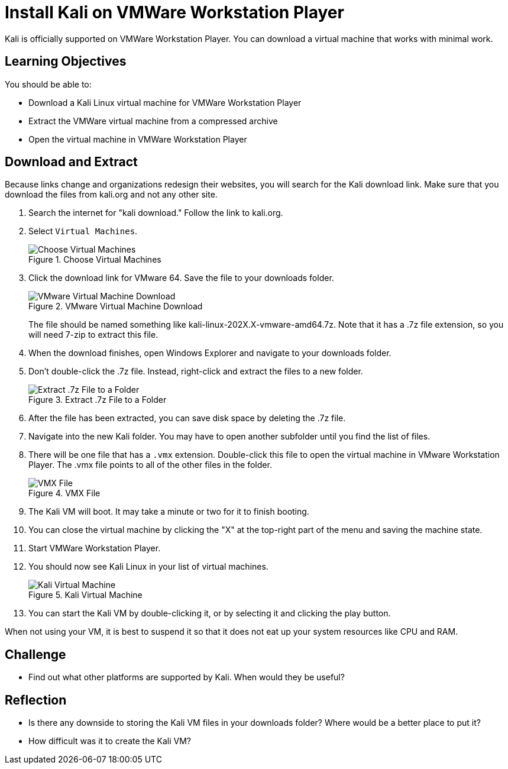 = Install Kali on VMWare Workstation Player

Kali is officially supported on VMWare Workstation Player. You can download a virtual machine that works with minimal work.

== Learning Objectives

You should be able to:

* Download a Kali Linux virtual machine for VMWare Workstation Player
* Extract the VMWare virtual machine from a compressed archive
* Open the virtual machine in VMWare Workstation Player

== Download and Extract

Because links change and organizations redesign their websites, you will search for the Kali download link. Make sure that you download the files from kali.org and not any other site.

. Search the internet for "kali download." Follow the link to kali.org.
. Select `Virtual Machines`.
+
.Choose Virtual Machines
image::select-virtual-machines.png[Choose Virtual Machines]
. Click the download link for VMware 64. Save the file to your downloads folder.
+
.VMware Virtual Machine Download
image::vmware-kali-download.png[VMware Virtual Machine Download]
+
The file should be named something like kali-linux-202X.X-vmware-amd64.7z. Note that it has a .7z file extension, so you will need 7-zip to extract this file.
. When the download finishes, open Windows Explorer and navigate to your downloads folder. 
. Don't double-click the .7z file. Instead, right-click and extract the files to a new folder.
+
.Extract .7z File to a Folder
image::extract-7z.png[Extract .7z File to a Folder]
. After the file has been extracted, you can save disk space by deleting the .7z file.
. Navigate into the new Kali folder. You may have to open another subfolder until you find the list of files.
. There will be one file that has a `.vmx` extension. Double-click this file to open the virtual machine in VMware Workstation Player. The .vmx file points to all of the other files in the folder.
+
.VMX File
image::find-vmx.png[VMX File]
. The Kali VM will boot. It may take a minute or two for it to finish booting.
. You can close the virtual machine by clicking the "X" at the top-right part of the menu and saving the machine state.
. Start VMWare Workstation Player.
. You should now see Kali Linux in your list of virtual machines.
+
.Kali Virtual Machine
image::kali-registered.png[Kali Virtual Machine]
. You can start the Kali VM by double-clicking it, or by selecting it and clicking the play button.

When not using your VM, it is best to suspend it so that it does not eat up your system resources like CPU and RAM.

== Challenge

* Find out what other platforms are supported by Kali. When would they be useful?

== Reflection

* Is there any downside to storing the Kali VM files in your downloads folder? Where would be a better place to put it?
* How difficult was it to create the Kali VM?